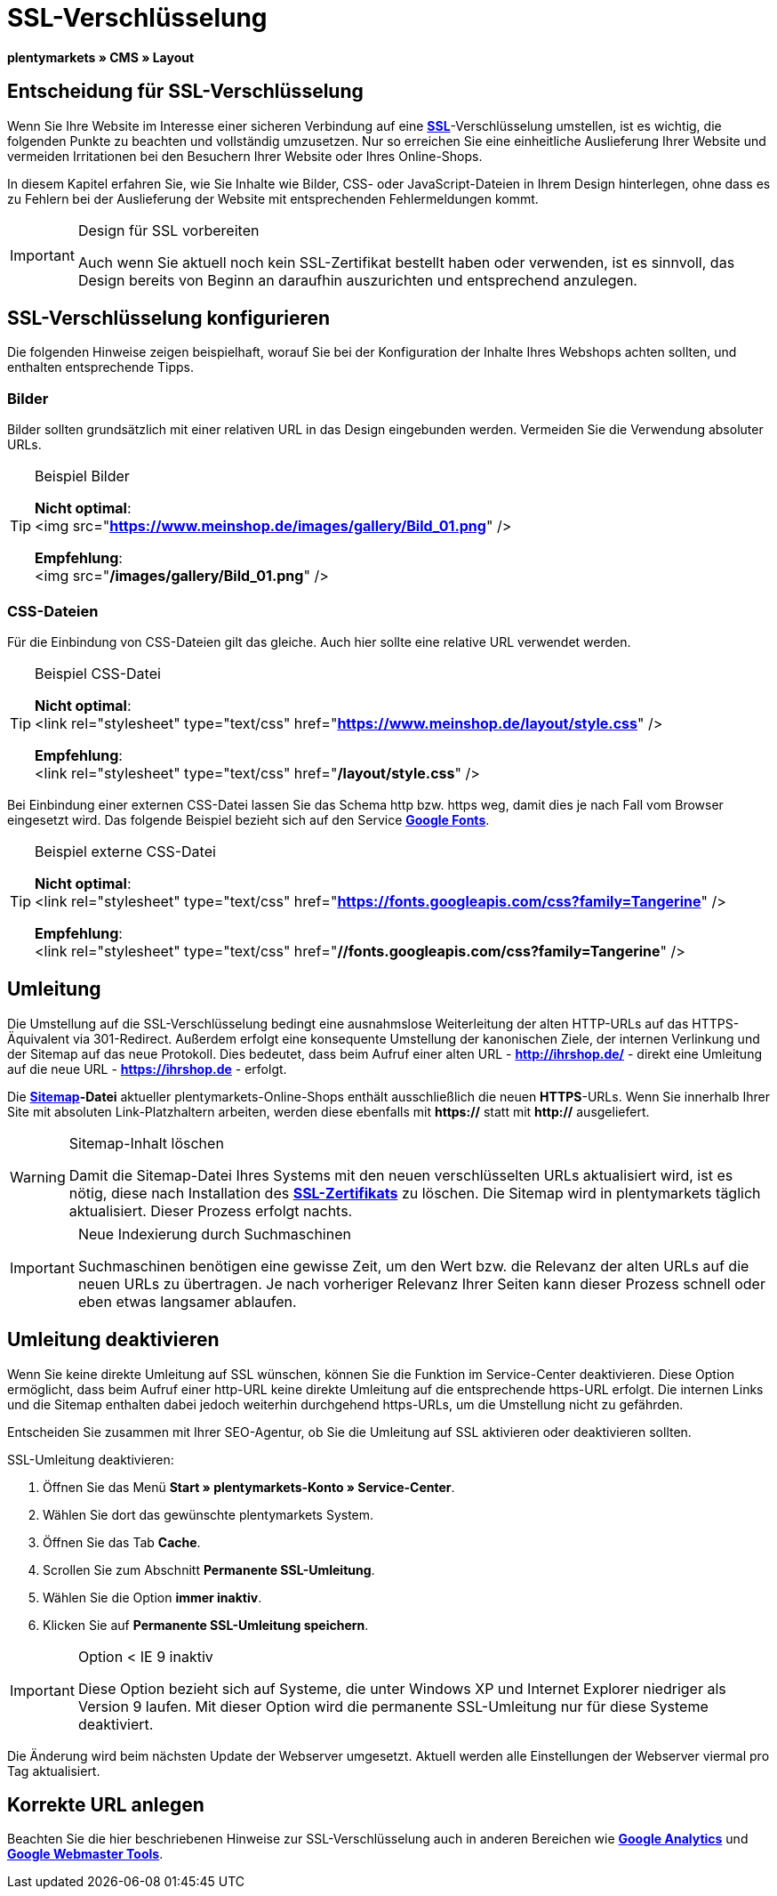 = SSL-Verschlüsselung
:lang: de
// include::{includedir}/_header.adoc[]
:keywords: SSL-Verschlüsselung
:position: 10

**plentymarkets » CMS » Layout**

== Entscheidung für SSL-Verschlüsselung

Wenn Sie Ihre Website im Interesse einer sicheren Verbindung auf eine **<<basics/arbeiten-mit-plentymarkets/plentymarkets-konto#ssl-zertifikat, SSL>>**-Verschlüsselung umstellen, ist es wichtig, die folgenden Punkte zu beachten und vollständig umzusetzen. Nur so erreichen Sie eine einheitliche Auslieferung Ihrer Website und vermeiden Irritationen bei den Besuchern Ihrer Website oder Ihres Online-Shops.

In diesem Kapitel erfahren Sie, wie Sie Inhalte wie Bilder, CSS- oder JavaScript-Dateien in Ihrem Design hinterlegen, ohne dass es zu Fehlern bei der Auslieferung der Website mit entsprechenden Fehlermeldungen kommt.

[IMPORTANT]
.Design für SSL vorbereiten
====
Auch wenn Sie aktuell noch kein SSL-Zertifikat bestellt haben oder verwenden, ist es sinnvoll, das Design bereits von Beginn an daraufhin auszurichten und entsprechend anzulegen.
====

== SSL-Verschlüsselung konfigurieren

Die folgenden Hinweise zeigen beispielhaft, worauf Sie bei der Konfiguration der Inhalte Ihres Webshops achten sollten, und enthalten entsprechende Tipps.

=== Bilder

Bilder sollten grundsätzlich mit einer relativen URL in das Design eingebunden werden. Vermeiden Sie die Verwendung absoluter URLs.

[TIP]
.Beispiel Bilder
====
**Nicht optimal**: +
&lt;img src="**https://www.meinshop.de/images/gallery/Bild_01.png**" /&gt;

**Empfehlung**: +
&lt;img src="**/images/gallery/Bild_01.png**" /&gt;
====

=== CSS-Dateien

Für die Einbindung von CSS-Dateien gilt das gleiche. Auch hier sollte eine relative URL verwendet werden.

[TIP]
.Beispiel CSS-Datei
====
**Nicht optimal**: +
&lt;link rel="stylesheet" type="text/css" href="**https://www.meinshop.de/layout/style.css**" /&gt;

**Empfehlung**: +
&lt;link rel="stylesheet" type="text/css" href="**/layout/style.css**" /&gt;
====

Bei Einbindung einer externen CSS-Datei lassen Sie das Schema http bzw. https weg, damit dies je nach Fall vom Browser eingesetzt wird. Das folgende Beispiel bezieht sich auf den Service link:https://www.google.com/fonts[**Google Fonts**, window="_blank"].

[TIP]
.Beispiel externe CSS-Datei
====
**Nicht optimal**: +
&lt;link rel="stylesheet" type="text/css" href="**https://fonts.googleapis.com/css?family=Tangerine**" /&gt;

**Empfehlung**: +
&lt;link rel="stylesheet" type="text/css" href="**//fonts.googleapis.com/css?family=Tangerine**" /&gt;
====

== Umleitung

Die Umstellung auf die SSL-Verschlüsselung bedingt eine ausnahmslose Weiterleitung der alten HTTP-URLs auf das HTTPS-Äquivalent via 301-Redirect. Außerdem erfolgt eine konsequente Umstellung der kanonischen Ziele, der internen Verlinkung und der Sitemap auf das neue Protokoll. Dies bedeutet, dass beim Aufruf einer alten URL - **http://ihrshop.de/** - direkt eine Umleitung auf die neue URL - **https://ihrshop.de** - erfolgt.

Die **<<omni-channel/online-shop/cms-syntax#120120, Sitemap>>-Datei** aktueller plentymarkets-Online-Shops enthält ausschließlich die neuen **HTTPS**-URLs. Wenn Sie innerhalb Ihrer Site mit absoluten Link-Platzhaltern arbeiten, werden diese ebenfalls mit **https://** statt mit **http://** ausgeliefert.

[WARNING]
.Sitemap-Inhalt löschen
====
Damit die Sitemap-Datei Ihres Systems mit den neuen verschlüsselten URLs aktualisiert wird, ist es nötig, diese nach Installation des <<basics/arbeiten-mit-plentymarkets/plentymarkets-konto#ssl-zertifikat, **SSL-Zertifikats**>> zu löschen. Die Sitemap wird in plentymarkets täglich aktualisiert. Dieser Prozess erfolgt nachts.
====

[IMPORTANT]
.Neue Indexierung durch Suchmaschinen
====
Suchmaschinen benötigen eine gewisse Zeit, um den Wert bzw. die Relevanz der alten URLs auf die neuen URLs zu übertragen. Je nach vorheriger Relevanz Ihrer Seiten kann dieser Prozess schnell oder eben etwas langsamer ablaufen.
====

== Umleitung deaktivieren

Wenn Sie keine direkte Umleitung auf SSL wünschen, können Sie die Funktion im Service-Center deaktivieren. Diese Option ermöglicht, dass beim Aufruf einer http-URL keine direkte Umleitung auf die entsprechende https-URL erfolgt. Die internen Links und die Sitemap enthalten dabei jedoch weiterhin durchgehend https-URLs, um die Umstellung nicht zu gefährden.

Entscheiden Sie zusammen mit Ihrer SEO-Agentur, ob Sie die Umleitung auf SSL aktivieren oder deaktivieren sollten.

[.instruction]
SSL-Umleitung deaktivieren:

. Öffnen Sie das Menü **Start » plentymarkets-Konto » Service-Center**.
. Wählen Sie dort das gewünschte plentymarkets System.
. Öffnen Sie das Tab **Cache**.
. Scrollen Sie zum Abschnitt **Permanente SSL-Umleitung**.
. Wählen Sie die Option **immer inaktiv**.
. Klicken Sie auf **Permanente SSL-Umleitung speichern**.

[IMPORTANT]
.Option &lt; IE 9 inaktiv
====
Diese Option bezieht sich auf Systeme, die unter Windows XP und Internet Explorer niedriger als Version 9 laufen. Mit dieser Option wird die permanente SSL-Umleitung nur für diese Systeme deaktiviert.
====

Die Änderung wird beim nächsten Update der Webserver umgesetzt. Aktuell werden alle Einstellungen der Webserver viermal pro Tag aktualisiert.

== Korrekte URL anlegen

Beachten Sie die hier beschriebenen Hinweise zur SSL-Verschlüsselung auch in anderen Bereichen wie <<omni-channel/online-shop/extras/universal-analytics#, **Google Analytics**>> und <<omni-channel/online-shop/cms-syntax#120130, **Google Webmaster Tools**>>.

